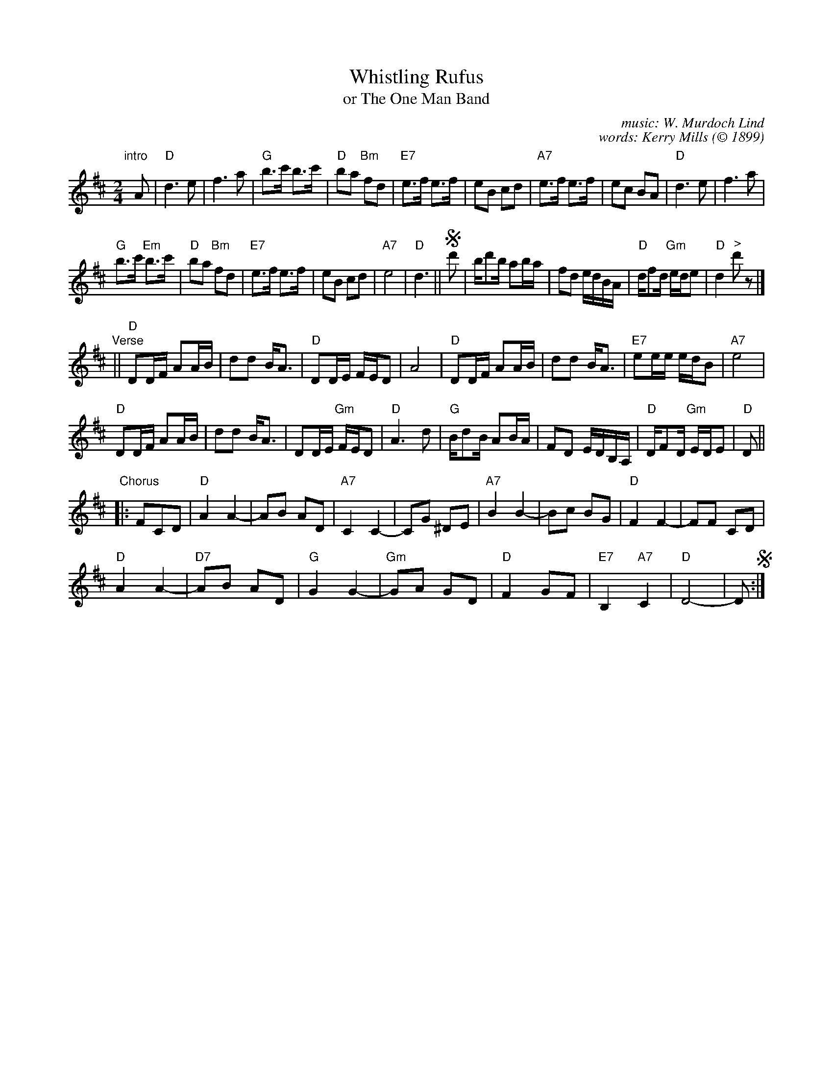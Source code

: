X: 1
T: Whistling Rufus
T: or The One Man Band
C: music: W. Murdoch Lind
C: words: Kerry Mills
O: \251 1899
R: march
S: https://digitalcollections.nypl.org/items/977601cf-8e23-9300-e040-e00a1806251c#/?uuid=510d47df-ef5e-a3d9-e040-e00a18064a99
Z: 2019 John Chambers <jc:trillian.mit.edu>
M: 2/4
L: 1/16
K: D
"intro"[|] A2 |\
"D"d6 e2 | f6 a2 | "G"b3c' b3c' | "D"b2a2 "Bm"f2d2 |\
"E7" e3f e3f | e2B2 c2d2 | "A7"e3f e3f | e2c2 B2A2 | "D"d6 e2 | f6 a2 |
"G"b3c' "Em"b3c' | "D"b2a2 "Bm"f2d2 | "E7"e3f e3f | e2B2 c2d2 | "A7"e8 | "D"d6 ||\
!segno!d'2 |\
bd'2b a2ba | f2d2 edBA | "D"df2d "Gm"ede2 | "D"d4 "^>"d'2z2 |]
"Verse"||\
"D"D2DF A2AB | d2d2 BA3 | "D"D2DE FED2 | A8 |\
"D"D2DF A2AB | d2d2 BA3 | "E7"e2ee edB2 | "A7"e8 |
"D"D2DF A2AB | d2d2 BA3 | D2DE "Gm"FED2 | "D"A6 d2 |\
"G"Bd2B A2BA | F2D2 EDB,A, | "D"DF2D "Gm"EDE2 | "D"D2 ||
"Chorus"|:\
F2C2D2 |\
"D"A4A4- | A2B2 A2D2 | "A7"C4 C4- | C2G2 ^D2E2 |\
"A7"B4 B4- | B2c2 B2G2 | "D"F4 F4- | F2F2 C2D2 |
"D"A4 A4- | "D7"A2B2 A2D2 | "G"G4 G4- | "Gm"G2A2 G2D2 |\
 "D" F4 G2F2 | "E7"B,4 "A7"C4 | "D"D8- | D2 !segno!:|
